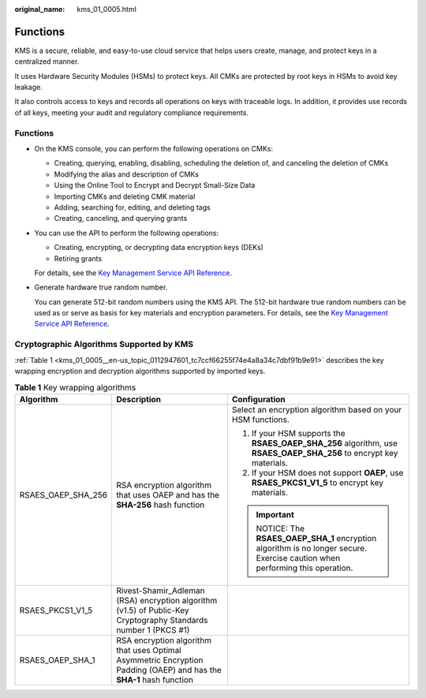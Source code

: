 :original_name: kms_01_0005.html

.. _kms_01_0005:

Functions
=========

KMS is a secure, reliable, and easy-to-use cloud service that helps users create, manage, and protect keys in a centralized manner.

It uses Hardware Security Modules (HSMs) to protect keys. All CMKs are protected by root keys in HSMs to avoid key leakage.

It also controls access to keys and records all operations on keys with traceable logs. In addition, it provides use records of all keys, meeting your audit and regulatory compliance requirements.


Functions
---------

-  On the KMS console, you can perform the following operations on CMKs:

   -  Creating, querying, enabling, disabling, scheduling the deletion of, and canceling the deletion of CMKs
   -  Modifying the alias and description of CMKs
   -  Using the Online Tool to Encrypt and Decrypt Small-Size Data
   -  Importing CMKs and deleting CMK material
   -  Adding, searching for, editing, and deleting tags
   -  Creating, canceling, and querying grants

-  You can use the API to perform the following operations:

   -  Creating, encrypting, or decrypting data encryption keys (DEKs)
   -  Retiring grants

   For details, see the `Key Management Service API Reference <https://docs.sc.otc.t-systems.com/api/kms/kms_02_0050.html>`__.

-  Generate hardware true random number.

   You can generate 512-bit random numbers using the KMS API. The 512-bit hardware true random numbers can be used as or serve as basis for key materials and encryption parameters. For details, see the `Key Management Service API Reference <https://docs.sc.otc.t-systems.com/api/kms/kms_02_0050.html>`__.

Cryptographic Algorithms Supported by KMS
-----------------------------------------

:ref:`Table 1 <kms_01_0005__en-us_topic_0112947601_tc7ccf66255f74e4a8a34c7dbf91b9e91>` describes the key wrapping encryption and decryption algorithms supported by imported keys.

.. _kms_01_0005__en-us_topic_0112947601_tc7ccf66255f74e4a8a34c7dbf91b9e91:

.. table:: **Table 1** Key wrapping algorithms

   +-----------------------+---------------------------------------------------------------------------------------------------------------------+------------------------------------------------------------------------------------------------------------------------+
   | Algorithm             | Description                                                                                                         | Configuration                                                                                                          |
   +=======================+=====================================================================================================================+========================================================================================================================+
   | RSAES_OAEP_SHA_256    | RSA encryption algorithm that uses OAEP and has the **SHA-256** hash function                                       | Select an encryption algorithm based on your HSM functions.                                                            |
   |                       |                                                                                                                     |                                                                                                                        |
   |                       |                                                                                                                     | #. If your HSM supports the **RSAES_OAEP_SHA_256** algorithm, use **RSAES_OAEP_SHA_256** to encrypt key materials.     |
   |                       |                                                                                                                     | #. If your HSM does not support **OAEP**, use **RSAES_PKCS1_V1_5** to encrypt key materials.                           |
   |                       |                                                                                                                     |                                                                                                                        |
   |                       |                                                                                                                     | .. important::                                                                                                         |
   |                       |                                                                                                                     |                                                                                                                        |
   |                       |                                                                                                                     |    NOTICE:                                                                                                             |
   |                       |                                                                                                                     |    The **RSAES_OAEP_SHA_1** encryption algorithm is no longer secure. Exercise caution when performing this operation. |
   +-----------------------+---------------------------------------------------------------------------------------------------------------------+------------------------------------------------------------------------------------------------------------------------+
   | RSAES_PKCS1_V1_5      | Rivest-Shamir_Adleman (RSA) encryption algorithm (v1.5) of Public-Key Cryptography Standards number 1 (PKCS #1)     |                                                                                                                        |
   +-----------------------+---------------------------------------------------------------------------------------------------------------------+------------------------------------------------------------------------------------------------------------------------+
   | RSAES_OAEP_SHA_1      | RSA encryption algorithm that uses Optimal Asymmetric Encryption Padding (OAEP) and has the **SHA-1** hash function |                                                                                                                        |
   +-----------------------+---------------------------------------------------------------------------------------------------------------------+------------------------------------------------------------------------------------------------------------------------+
